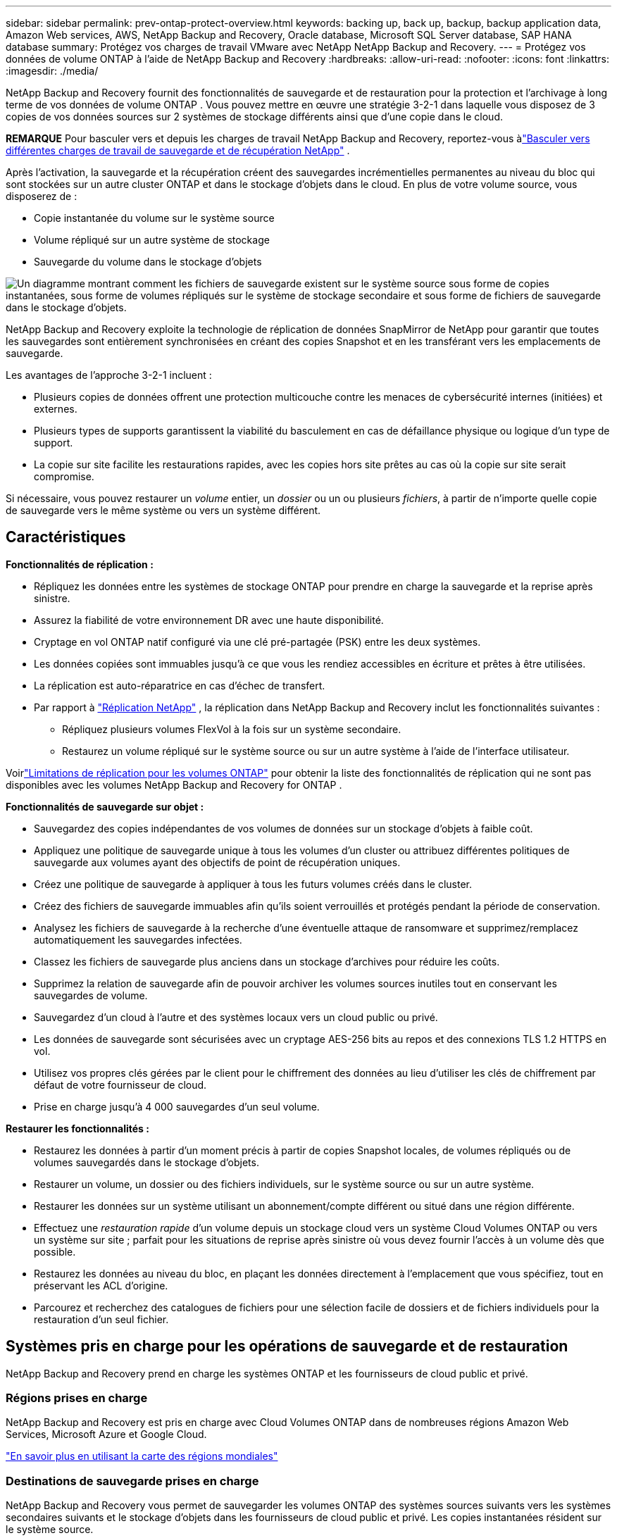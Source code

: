 ---
sidebar: sidebar 
permalink: prev-ontap-protect-overview.html 
keywords: backing up, back up, backup, backup application data, Amazon Web services, AWS, NetApp Backup and Recovery, Oracle database, Microsoft SQL Server database, SAP HANA database 
summary: Protégez vos charges de travail VMware avec NetApp NetApp Backup and Recovery. 
---
= Protégez vos données de volume ONTAP à l'aide de NetApp Backup and Recovery
:hardbreaks:
:allow-uri-read: 
:nofooter: 
:icons: font
:linkattrs: 
:imagesdir: ./media/


[role="lead"]
NetApp Backup and Recovery fournit des fonctionnalités de sauvegarde et de restauration pour la protection et l'archivage à long terme de vos données de volume ONTAP .  Vous pouvez mettre en œuvre une stratégie 3-2-1 dans laquelle vous disposez de 3 copies de vos données sources sur 2 systèmes de stockage différents ainsi que d'une copie dans le cloud.

[]
====
*REMARQUE* Pour basculer vers et depuis les charges de travail NetApp Backup and Recovery, reportez-vous àlink:br-start-switch-ui.html["Basculer vers différentes charges de travail de sauvegarde et de récupération NetApp"] .

====
Après l'activation, la sauvegarde et la récupération créent des sauvegardes incrémentielles permanentes au niveau du bloc qui sont stockées sur un autre cluster ONTAP et dans le stockage d'objets dans le cloud.  En plus de votre volume source, vous disposerez de :

* Copie instantanée du volume sur le système source
* Volume répliqué sur un autre système de stockage
* Sauvegarde du volume dans le stockage d'objets


image:diagram-321-overview-unified.png["Un diagramme montrant comment les fichiers de sauvegarde existent sur le système source sous forme de copies instantanées, sous forme de volumes répliqués sur le système de stockage secondaire et sous forme de fichiers de sauvegarde dans le stockage d'objets."]

NetApp Backup and Recovery exploite la technologie de réplication de données SnapMirror de NetApp pour garantir que toutes les sauvegardes sont entièrement synchronisées en créant des copies Snapshot et en les transférant vers les emplacements de sauvegarde.

Les avantages de l’approche 3-2-1 incluent :

* Plusieurs copies de données offrent une protection multicouche contre les menaces de cybersécurité internes (initiées) et externes.
* Plusieurs types de supports garantissent la viabilité du basculement en cas de défaillance physique ou logique d'un type de support.
* La copie sur site facilite les restaurations rapides, avec les copies hors site prêtes au cas où la copie sur site serait compromise.


Si nécessaire, vous pouvez restaurer un _volume_ entier, un _dossier_ ou un ou plusieurs _fichiers_, à partir de n'importe quelle copie de sauvegarde vers le même système ou vers un système différent.



== Caractéristiques

*Fonctionnalités de réplication :*

* Répliquez les données entre les systèmes de stockage ONTAP pour prendre en charge la sauvegarde et la reprise après sinistre.
* Assurez la fiabilité de votre environnement DR avec une haute disponibilité.
* Cryptage en vol ONTAP natif configuré via une clé pré-partagée (PSK) entre les deux systèmes.
* Les données copiées sont immuables jusqu'à ce que vous les rendiez accessibles en écriture et prêtes à être utilisées.
* La réplication est auto-réparatrice en cas d’échec de transfert.
* Par rapport à https://docs.netapp.com/us-en/data-services-replication/index.html["Réplication NetApp"^] , la réplication dans NetApp Backup and Recovery inclut les fonctionnalités suivantes :
+
** Répliquez plusieurs volumes FlexVol à la fois sur un système secondaire.
** Restaurez un volume répliqué sur le système source ou sur un autre système à l'aide de l'interface utilisateur.




Voirlink:br-reference-limitations.html["Limitations de réplication pour les volumes ONTAP"] pour obtenir la liste des fonctionnalités de réplication qui ne sont pas disponibles avec les volumes NetApp Backup and Recovery for ONTAP .

*Fonctionnalités de sauvegarde sur objet :*

* Sauvegardez des copies indépendantes de vos volumes de données sur un stockage d'objets à faible coût.
* Appliquez une politique de sauvegarde unique à tous les volumes d’un cluster ou attribuez différentes politiques de sauvegarde aux volumes ayant des objectifs de point de récupération uniques.
* Créez une politique de sauvegarde à appliquer à tous les futurs volumes créés dans le cluster.
* Créez des fichiers de sauvegarde immuables afin qu'ils soient verrouillés et protégés pendant la période de conservation.
* Analysez les fichiers de sauvegarde à la recherche d'une éventuelle attaque de ransomware et supprimez/remplacez automatiquement les sauvegardes infectées.
* Classez les fichiers de sauvegarde plus anciens dans un stockage d'archives pour réduire les coûts.
* Supprimez la relation de sauvegarde afin de pouvoir archiver les volumes sources inutiles tout en conservant les sauvegardes de volume.
* Sauvegardez d'un cloud à l'autre et des systèmes locaux vers un cloud public ou privé.
* Les données de sauvegarde sont sécurisées avec un cryptage AES-256 bits au repos et des connexions TLS 1.2 HTTPS en vol.
* Utilisez vos propres clés gérées par le client pour le chiffrement des données au lieu d'utiliser les clés de chiffrement par défaut de votre fournisseur de cloud.
* Prise en charge jusqu'à 4 000 sauvegardes d'un seul volume.


*Restaurer les fonctionnalités :*

* Restaurez les données à partir d’un moment précis à partir de copies Snapshot locales, de volumes répliqués ou de volumes sauvegardés dans le stockage d’objets.
* Restaurer un volume, un dossier ou des fichiers individuels, sur le système source ou sur un autre système.
* Restaurer les données sur un système utilisant un abonnement/compte différent ou situé dans une région différente.
* Effectuez une _restauration rapide_ d'un volume depuis un stockage cloud vers un système Cloud Volumes ONTAP ou vers un système sur site ; parfait pour les situations de reprise après sinistre où vous devez fournir l'accès à un volume dès que possible.
* Restaurez les données au niveau du bloc, en plaçant les données directement à l'emplacement que vous spécifiez, tout en préservant les ACL d'origine.
* Parcourez et recherchez des catalogues de fichiers pour une sélection facile de dossiers et de fichiers individuels pour la restauration d'un seul fichier.




== Systèmes pris en charge pour les opérations de sauvegarde et de restauration

NetApp Backup and Recovery prend en charge les systèmes ONTAP et les fournisseurs de cloud public et privé.



=== Régions prises en charge

NetApp Backup and Recovery est pris en charge avec Cloud Volumes ONTAP dans de nombreuses régions Amazon Web Services, Microsoft Azure et Google Cloud.

https://bluexp.netapp.com/cloud-volumes-global-regions?__hstc=177456119.0da05194dc19e7d38fcb4a4d94f105bc.1583956311718.1592507347473.1592829225079.52&__hssc=177456119.1.1592838591096&__hsfp=76784061&hsCtaTracking=c082a886-e2e2-4ef0-8ef2-89061b2b1955%7Cd07def13-e88c-40a0-b2a1-23b3b4e7a6e7#cvo["En savoir plus en utilisant la carte des régions mondiales"^]



=== Destinations de sauvegarde prises en charge

NetApp Backup and Recovery vous permet de sauvegarder les volumes ONTAP des systèmes sources suivants vers les systèmes secondaires suivants et le stockage d'objets dans les fournisseurs de cloud public et privé.  Les copies instantanées résident sur le système source.

[cols="33,33,33"]
|===
| Système source | Système secondaire (réplication) | Magasin d'objets de destination (sauvegarde) ifdef::aws[] 


| Cloud Volumes ONTAP dans AWS | Cloud Volumes ONTAP dans le système ONTAP sur site AWS | Amazon S3 endif::aws[] ifdef::azure[] 


| Cloud Volumes ONTAP dans Azure | Cloud Volumes ONTAP dans le système ONTAP sur site Azure | Objet blob Azure endif::azure[] ifdef::gcp[] 


| Cloud Volumes ONTAP dans Google | Cloud Volumes ONTAP dans le système ONTAP sur site de Google | Stockage Google Cloud endif::gcp[] 


| Système ONTAP sur site | Cloud Volumes ONTAP Système ONTAP sur site | ifdef::aws[] Amazon S3 endif::aws[] ifdef::azure[] Azure Blob endif::azure[] ifdef::gcp[] Google Cloud Storage endif::gcp[] NetApp StorageGRID ONTAP S3 
|===


=== Destinations de restauration prises en charge

Vous pouvez restaurer les données ONTAP à partir d'un fichier de sauvegarde résidant dans un système secondaire (un volume répliqué) ou dans un stockage d'objets (un fichier de sauvegarde) sur les systèmes suivants.  Les copies instantanées résident sur le système source et ne peuvent être restaurées que sur ce même système.

[cols="33,33,33"]
|===
2+| Emplacement du fichier de sauvegarde | Système de destination 


| *Magasin d'objets (sauvegarde)* | *Système secondaire (réplication)* | ifdef::aws[] 


| Amazon S3 | Cloud Volumes ONTAP dans le système ONTAP sur site AWS | Cloud Volumes ONTAP dans AWS Système ONTAP sur site endif::aws[] ifdef::azure[] 


| Azure Blob | Cloud Volumes ONTAP dans le système ONTAP sur site Azure | Cloud Volumes ONTAP dans le système ONTAP local Azure endif::azure[] ifdef::gcp[] 


| Stockage Google Cloud | Cloud Volumes ONTAP dans le système ONTAP sur site de Google | Cloud Volumes ONTAP dans le système ONTAP sur site de Google endif::gcp[] 


| NetApp StorageGRID | Système ONTAP sur site Cloud Volumes ONTAP | Système ONTAP sur site 


| ONTAP S3 | Système ONTAP sur site Cloud Volumes ONTAP | Système ONTAP sur site 
|===
Notez que les références aux « systèmes ONTAP sur site » incluent les systèmes FAS, AFF et ONTAP Select .



== Volumes pris en charge

NetApp Backup and Recovery prend en charge les types de volumes suivants :

* Volumes de lecture-écriture FlexVol
* Volumes FlexGroup (nécessite ONTAP 9.12.1 ou version ultérieure)
* Volumes SnapLock Enterprise (nécessite ONTAP 9.11.1 ou version ultérieure)
* SnapLock Compliance pour les volumes sur site (nécessite ONTAP 9.14 ou version ultérieure)
* Volumes de destination de protection des données SnapMirror (DP)



NOTE: NetApp Backup and Recovery ne prend pas en charge les sauvegardes des volumes FlexCache .

Voir les sections surlink:br-reference-limitations.html["Limitations de sauvegarde et de restauration pour les volumes ONTAP"] pour des exigences et des limitations supplémentaires.



== Coût

Il existe deux types de coûts associés à l’utilisation de NetApp Backup and Recovery avec les systèmes ONTAP : les frais de ressources et les frais de service.  Ces deux frais concernent la partie sauvegarde sur objet du service.

La création de copies Snapshot ou de volumes répliqués est gratuite, à l'exception de l'espace disque requis pour stocker les copies Snapshot et les volumes répliqués.

*Frais de ressources*

Des frais de ressources sont payés au fournisseur de cloud pour la capacité de stockage d'objets et pour l'écriture et la lecture de fichiers de sauvegarde dans le cloud.

* Pour la sauvegarde sur un stockage d'objets, vous payez votre fournisseur de cloud pour les coûts de stockage d'objets.
+
Étant donné que NetApp Backup and Recovery préserve l'efficacité du stockage du volume source, vous payez au fournisseur de cloud les coûts de stockage d'objets pour les données _après_ l'efficacité ONTAP (pour la plus petite quantité de données après l'application de la déduplication et de la compression).

* Pour restaurer des données à l'aide de la recherche et de la restauration, certaines ressources sont provisionnées par votre fournisseur de cloud et un coût par Tio est associé à la quantité de données analysées par vos demandes de recherche.  (Ces ressources ne sont pas nécessaires pour parcourir et restaurer.)
+
ifdef::aws[]

+
** Dans AWS, https://aws.amazon.com/athena/faqs/["Amazone Athéna"^] et https://aws.amazon.com/glue/faqs/["Colle AWS"^] les ressources sont déployées dans un nouveau bucket S3.
+
endif::aws[]



+
ifdef::azure[]

+
** Dans Azure, un https://azure.microsoft.com/en-us/services/synapse-analytics/?&ef_id=EAIaIQobChMI46_bxcWZ-QIVjtiGCh2CfwCsEAAYASAAEgKwjvD_BwE:G:s&OCID=AIDcmm5edswduu_SEM_EAIaIQobChMI46_bxcWZ-QIVjtiGCh2CfwCsEAAYASAAEgKwjvD_BwE:G:s&gclid=EAIaIQobChMI46_bxcWZ-QIVjtiGCh2CfwCsEAAYASAAEgKwjvD_BwE["Espace de travail Azure Synapse"^] et https://azure.microsoft.com/en-us/services/storage/data-lake-storage/?&ef_id=EAIaIQobChMIuYz0qsaZ-QIVUDizAB1EmACvEAAYASAAEgJH5fD_BwE:G:s&OCID=AIDcmm5edswduu_SEM_EAIaIQobChMIuYz0qsaZ-QIVUDizAB1EmACvEAAYASAAEgJH5fD_BwE:G:s&gclid=EAIaIQobChMIuYz0qsaZ-QIVUDizAB1EmACvEAAYASAAEgJH5fD_BwE["Stockage Azure Data Lake"^] sont provisionnés dans votre compte de stockage pour stocker et analyser vos données.
+
endif::azure[]





ifdef::gcp[]

* Dans Google, un nouveau bucket est déployé et le https://cloud.google.com/bigquery["Services Google Cloud BigQuery"^] sont provisionnés au niveau du compte/projet.


endif::gcp[]

* Si vous prévoyez de restaurer des données de volume à partir d'un fichier de sauvegarde qui a été déplacé vers un stockage d'objets d'archivage, des frais de récupération par Gio et des frais par demande supplémentaires sont facturés par le fournisseur de cloud.
* Si vous prévoyez d'analyser un fichier de sauvegarde à la recherche de ransomwares pendant le processus de restauration des données du volume (si vous avez activé DataLock et Ransomware Protection pour vos sauvegardes cloud), vous devrez également supporter des frais de sortie supplémentaires auprès de votre fournisseur cloud.


*Frais de service*

Les frais de service sont payés à NetApp et couvrent à la fois le coût de _création_ de sauvegardes sur le stockage d'objets et de _restauration_ de volumes ou de fichiers à partir de ces sauvegardes.  Vous payez uniquement pour les données que vous protégez dans le stockage d'objets, calculées par la capacité logique source utilisée (avant l'efficacité ONTAP ) des volumes ONTAP qui sont sauvegardés dans le stockage d'objets.  Cette capacité est également connue sous le nom de téraoctets frontaux (FETB).

Il existe trois façons de payer le service de sauvegarde.  La première option est de vous abonner auprès de votre fournisseur cloud, ce qui vous permet de payer par mois.  La deuxième option est d’obtenir un contrat annuel.  La troisième option consiste à acheter des licences directement auprès de NetApp.



== Licences

NetApp Backup and Recovery est disponible avec les modèles de consommation suivants :

* *BYOL* : une licence achetée auprès de NetApp qui peut être utilisée avec n’importe quel fournisseur de cloud.
* *PAYGO* : Un abonnement horaire sur la place de marché de votre fournisseur cloud.
* *Annuel* : Un contrat annuel de la place de marché de votre fournisseur de cloud.


Une licence de sauvegarde est requise uniquement pour la sauvegarde et la restauration à partir du stockage d'objets.  La création de copies instantanées et de volumes répliqués ne nécessite pas de licence.



=== Apportez votre propre permis

BYOL est basé sur la durée (1, 2 ou 3 ans) _et_ sur la capacité par incréments de 1 Tio.  Vous payez NetApp pour utiliser le service pendant une période donnée, par exemple 1 an, et pour une capacité maximale, par exemple 10 Tio.

Vous recevrez un numéro de série que vous saisirez dans la console NetApp pour activer le service.  Lorsque l'une ou l'autre des limites est atteinte, vous devrez renouveler la licence.  La licence Backup BYOL s'applique à tous les systèmes sources associés à votre organisation ou compte NetApp Console.

link:br-start-licensing.html["Apprenez à gérer vos licences BYOL"] .



=== Abonnement à la carte

NetApp Backup and Recovery propose des licences basées sur la consommation dans un modèle de paiement à l'utilisation.  Après avoir souscrit un abonnement via la place de marché de votre fournisseur cloud, vous payez par Gio pour les données sauvegardées — il n'y a pas de paiement initial. Vous êtes facturé par votre fournisseur cloud via votre facture mensuelle.

link:br-start-licensing.html["Découvrez comment configurer un abonnement à la carte"] .

Notez qu'un essai gratuit de 30 jours est disponible lorsque vous souscrivez initialement à un abonnement PAYGO.



=== Contrat annuel

ifdef::aws[]

Lorsque vous utilisez AWS, deux contrats annuels sont disponibles pour des durées de 1, 2 ou 3 ans :

* Un plan « Cloud Backup » qui vous permet de sauvegarder les données Cloud Volumes ONTAP et les données ONTAP sur site.
* Un plan « CVO Professional » qui vous permet de regrouper Cloud Volumes ONTAP et NetApp Backup and Recovery.  Cela inclut des sauvegardes illimitées pour les Cloud Volumes ONTAP facturés sur cette licence (la capacité de sauvegarde n'est pas comptabilisée dans la licence).


endif::aws[]

ifdef::azure[]

Lorsque vous utilisez Azure, deux contrats annuels sont disponibles pour des durées de 1, 2 ou 3 ans :

* Un plan « Cloud Backup » qui vous permet de sauvegarder les données Cloud Volumes ONTAP et les données ONTAP sur site.
* Un plan « CVO Professional » qui vous permet de regrouper Cloud Volumes ONTAP et NetApp Backup and Recovery.  Cela inclut des sauvegardes illimitées pour les Cloud Volumes ONTAP facturés sur cette licence (la capacité de sauvegarde n'est pas comptabilisée dans la licence).


endif::azure[]

ifdef::gcp[]

Lorsque vous utilisez GCP, vous pouvez demander une offre privée auprès de NetApp, puis sélectionner le plan lorsque vous vous abonnez à partir de Google Cloud Marketplace lors de l'activation de NetApp Backup and Recovery.

endif::gcp[]

link:br-start-licensing.html["Apprenez à mettre en place des contrats annuels"] .



== Comment fonctionne la sauvegarde et la récupération NetApp

Lorsque vous activez NetApp Backup and Recovery sur un système Cloud Volumes ONTAP ou ONTAP sur site, le service effectue une sauvegarde complète de vos données.  Après la sauvegarde initiale, toutes les sauvegardes supplémentaires sont incrémentielles, ce qui signifie que seuls les blocs modifiés et les nouveaux blocs sont sauvegardés.  Cela permet de maintenir le trafic réseau à un minimum.  La sauvegarde sur le stockage d'objets est construite sur la base de https://docs.netapp.com/us-en/ontap/concepts/snapmirror-cloud-backups-object-store-concept.html["Technologie NetApp SnapMirror Cloud"^] .


CAUTION: Toute action effectuée directement depuis l'environnement de votre fournisseur de cloud pour gérer ou modifier les fichiers de sauvegarde cloud peut corrompre les fichiers et entraîner une configuration non prise en charge.

L'image suivante montre la relation entre chaque composant :

image:diagram-backup-recovery-general.png["Un diagramme montrant comment NetApp Backup and Recovery communique avec les volumes sur les systèmes sources, le système de stockage secondaire et le stockage d'objets de destination où se trouvent les volumes répliqués et les fichiers de sauvegarde."]

Ce diagramme montre les volumes en cours de réplication sur un système Cloud Volumes ONTAP , mais les volumes peuvent également être répliqués sur un système ONTAP sur site.



=== Où résident les sauvegardes

Les sauvegardes résident à différents emplacements en fonction du type de sauvegarde :

* Les _copies instantanées_ résident sur le volume source dans le système source.
* Les _volumes répliqués_ résident sur le système de stockage secondaire : un système Cloud Volumes ONTAP ou ONTAP sur site.
* Les _copies de sauvegarde_ sont stockées dans un magasin d’objets que la console crée dans votre compte cloud.  Il existe un magasin d'objets par cluster/système, et la console nomme le magasin d'objets comme suit : « netapp-backup-clusteruuid ».  Assurez-vous de ne pas supprimer ce magasin d’objets.


ifdef::aws[]

+ ** Dans AWS, la console permet la https://docs.aws.amazon.com/AmazonS3/latest/dev/access-control-block-public-access.html["Fonctionnalité d'accès public au bloc Amazon S3"^] sur le bucket S3.

endif::aws[]

ifdef::azure[]

+ ** Dans Azure, la console utilise un groupe de ressources nouveau ou existant avec un compte de stockage pour le conteneur Blob.  La console https://docs.microsoft.com/en-us/azure/storage/blobs/anonymous-read-access-prevent["bloque l'accès public à vos données blob"] par défaut.

endif::azure[]

ifdef::gcp[]

+ ** Dans GCP, la console utilise un projet nouveau ou existant avec un compte de stockage pour le bucket Google Cloud Storage.

endif::gcp[]

+ ** Dans StorageGRID, la console utilise un compte de locataire existant pour le bucket S3.

+ ** Dans ONTAP S3, la console utilise un compte utilisateur existant pour le bucket S3.

Si vous souhaitez modifier le magasin d'objets de destination d'un cluster à l'avenir, vous devrezlink:prev-ontap-backup-manage.html["désinscrire NetApp Backup and Recovery pour le système"] , puis activez NetApp Backup and Recovery à l’aide des informations du nouveau fournisseur de cloud.



=== Planification de sauvegarde et paramètres de conservation personnalisables

Lorsque vous activez NetApp Backup and Recovery pour un système, tous les volumes que vous sélectionnez initialement sont sauvegardés à l'aide des stratégies que vous sélectionnez.  Vous pouvez sélectionner des politiques distinctes pour les copies instantanées, les volumes répliqués et les fichiers de sauvegarde.  Si vous souhaitez attribuer différentes stratégies de sauvegarde à certains volumes ayant des objectifs de point de récupération (RPO) différents, vous pouvez créer des stratégies supplémentaires pour ce cluster et attribuer ces stratégies aux autres volumes une fois NetApp Backup and Recovery activé.

Vous pouvez choisir une combinaison de sauvegardes horaires, quotidiennes, hebdomadaires, mensuelles et annuelles de tous les volumes.  Pour la sauvegarde d'un objet, vous pouvez également sélectionner l'une des politiques définies par le système qui fournissent des sauvegardes et une conservation pendant 3 mois, 1 an et 7 ans.  Les stratégies de protection de sauvegarde que vous avez créées sur le cluster à l’aide ONTAP System Manager ou de l’interface de ligne de commande ONTAP apparaîtront également sous forme de sélections.  Cela inclut les politiques créées à l’aide d’étiquettes SnapMirror personnalisées.


NOTE: La politique de capture instantanée appliquée au volume doit avoir l’une des étiquettes que vous utilisez dans votre politique de réplication et votre politique de sauvegarde vers l’objet.  Si aucune étiquette correspondante n'est trouvée, aucun fichier de sauvegarde ne sera créé.  Par exemple, si vous souhaitez créer des volumes répliqués et des fichiers de sauvegarde « hebdomadaires », vous devez utiliser une stratégie de snapshot qui crée des copies de snapshot « hebdomadaires ».

Une fois que vous avez atteint le nombre maximal de sauvegardes pour une catégorie ou un intervalle, les sauvegardes les plus anciennes sont supprimées afin que vous disposiez toujours des sauvegardes les plus récentes (et ainsi les sauvegardes obsolètes ne continuent pas à occuper de l'espace).


TIP: La période de conservation des sauvegardes des volumes de protection des données est la même que celle définie dans la relation source SnapMirror .  Vous pouvez modifier cela si vous le souhaitez en utilisant l'API.



=== Paramètres de protection des fichiers de sauvegarde

Si votre cluster utilise ONTAP 9.11.1 ou une version ultérieure, vous pouvez protéger vos sauvegardes dans le stockage d’objets contre les attaques de suppression et de ransomware.  Chaque politique de sauvegarde fournit une section pour _DataLock et Ransomware Protection_ qui peut être appliquée à vos fichiers de sauvegarde pendant une période spécifique - la _période de conservation_.

* _DataLock_ protège vos fichiers de sauvegarde contre toute modification ou suppression.
* _La protection contre les ransomwares_ analyse vos fichiers de sauvegarde pour rechercher des preuves d'une attaque de ransomware lorsqu'un fichier de sauvegarde est créé et lorsque les données d'un fichier de sauvegarde sont en cours de restauration.


Les analyses de protection contre les ransomwares planifiées sont activées par défaut.  Le paramètre par défaut pour la fréquence d'analyse est de 7 jours.  L'analyse s'effectue uniquement sur la dernière copie Snapshot.  Les analyses programmées peuvent être désactivées pour réduire vos coûts.  Vous pouvez activer ou désactiver les analyses de ransomware planifiées sur la dernière copie Snapshot en utilisant l'option sur la page Paramètres avancés.  Si vous l'activez, les analyses sont effectuées chaque semaine par défaut.  Vous pouvez modifier ce calendrier en jours ou en semaines ou le désactiver, ce qui permet de réduire les coûts.

La période de conservation des sauvegardes est la même que la période de conservation de la planification des sauvegardes, plus une mémoire tampon maximale de 31 jours.  Par exemple, des sauvegardes hebdomadaires avec 5 copies conservées verrouillent chaque fichier de sauvegarde pendant 5 semaines.  Les sauvegardes _mensuelles_ avec _6_ copies conservées verrouillent chaque fichier de sauvegarde pendant 6 mois.

L'assistance est actuellement disponible lorsque votre destination de sauvegarde est Amazon S3, Azure Blob ou NetApp StorageGRID.  D'autres destinations de fournisseurs de stockage seront ajoutées dans les versions futures.

Pour plus de détails, reportez-vous à ces informations :

* link:prev-ontap-policy-object-options.html["Comment fonctionnent DataLock et la protection contre les ransomwares"] .
* link:prev-ontap-policy-object-advanced-settings.html["Comment mettre à jour les options de protection contre les ransomwares dans la page Paramètres avancés"] .



TIP: DataLock ne peut pas être activé si vous hiérarchisez les sauvegardes vers un stockage d'archivage.



=== Stockage d'archives pour les fichiers de sauvegarde plus anciens

Lorsque vous utilisez certains stockages cloud, vous pouvez déplacer des fichiers de sauvegarde plus anciens vers une classe de stockage/un niveau d'accès moins coûteux après un certain nombre de jours.  Vous pouvez également choisir d'envoyer immédiatement vos fichiers de sauvegarde vers un stockage d'archives sans les écrire sur un stockage cloud standard.  Notez que le stockage d'archives ne peut pas être utilisé si vous avez activé DataLock.

ifdef::aws[]

* Dans AWS, les sauvegardes démarrent dans la classe de stockage _Standard_ et passent à la classe de stockage _Standard-Infrequent Access_ après 30 jours.
+
Si votre cluster utilise ONTAP 9.10.1 ou une version ultérieure, vous pouvez choisir de hiérarchiser les sauvegardes plus anciennes vers le stockage _S3 Glacier_ ou _S3 Glacier Deep Archive_ dans l'interface utilisateur NetApp Backup and Recovery après un certain nombre de jours pour une optimisation supplémentaire des coûts. link:prev-reference-aws-archive-storage-tiers.html["En savoir plus sur le stockage d'archives AWS"] .



endif::aws[]

ifdef::azure[]

* Dans Azure, les sauvegardes sont associées au niveau d’accès _Cool_.
+
Si votre cluster utilise ONTAP 9.10.1 ou une version ultérieure, vous pouvez choisir de hiérarchiser les sauvegardes plus anciennes vers le stockage _Azure Archive_ dans l'interface utilisateur NetApp Backup and Recovery après un certain nombre de jours pour une optimisation supplémentaire des coûts. link:prev-reference-azure-archive-storage-tiers.html["En savoir plus sur le stockage d'archives Azure"] .



endif::azure[]

ifdef::gcp[]

* Dans GCP, les sauvegardes sont associées à la classe de stockage _Standard_.
+
Si votre cluster utilise ONTAP 9.12.1 ou une version ultérieure, vous pouvez choisir de hiérarchiser les sauvegardes plus anciennes vers le stockage _Archive_ dans l'interface utilisateur NetApp Backup and Recovery après un certain nombre de jours pour une optimisation supplémentaire des coûts. link:prev-reference-gcp-archive-storage-tiers.html["En savoir plus sur le stockage d'archives Google"] .



endif::gcp[]

* Dans StorageGRID, les sauvegardes sont associées à la classe de stockage _Standard_.
+
Si votre cluster sur site utilise ONTAP 9.12.1 ou une version ultérieure et que votre système StorageGRID utilise 11.4 ou une version ultérieure, vous pouvez archiver les anciens fichiers de sauvegarde sur un stockage d'archivage cloud public après un certain nombre de jours.  La prise en charge actuelle concerne les niveaux de stockage AWS S3 Glacier/S3 Glacier Deep Archive ou Azure Archive. link:prev-ontap-backup-onprem-storagegrid.html["En savoir plus sur l'archivage des fichiers de sauvegarde depuis StorageGRID"] .



Voir le lien :prev-ontap-policy-object-options.html] pour plus de détails sur l'archivage des anciens fichiers de sauvegarde.



== Considérations relatives à la politique de hiérarchisation de FabricPool

Il y a certaines choses que vous devez savoir lorsque le volume que vous sauvegardez réside sur un agrégat FabricPool et qu'il dispose d'une politique de hiérarchisation attribuée autre que `none` :

* La première sauvegarde d'un volume à plusieurs niveaux FabricPool nécessite la lecture de toutes les données locales et à plusieurs niveaux (à partir du magasin d'objets).  Une opération de sauvegarde ne « réchauffe » pas les données froides hiérarchisées dans le stockage d’objets.
+
Cette opération pourrait entraîner une augmentation ponctuelle du coût de lecture des données auprès de votre fournisseur de cloud.

+
** Les sauvegardes ultérieures sont incrémentielles et n’ont pas cet effet.
** Si la politique de hiérarchisation est attribuée au volume lors de sa création initiale, vous ne verrez pas ce problème.


* Tenez compte de l’impact des sauvegardes avant d’attribuer la `all` politique de hiérarchisation des volumes.  Étant donné que les données sont hiérarchisées immédiatement, NetApp Backup and Recovery lira les données à partir du niveau cloud plutôt qu'à partir du niveau local.  Étant donné que les opérations de sauvegarde simultanées partagent la liaison réseau avec le magasin d’objets cloud, une dégradation des performances peut se produire si les ressources réseau sont saturées.  Dans ce cas, vous souhaiterez peut-être configurer de manière proactive plusieurs interfaces réseau (LIF) pour réduire ce type de saturation du réseau.

